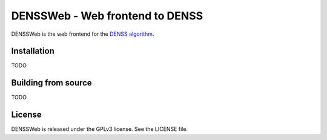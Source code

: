 ===============================================================================
DENSSWeb - Web frontend to DENSS
===============================================================================

DENSSWeb is the web frontend for the `DENSS algorithm <https://github.com/tdgrant1/denss>`_.

------------------------------------------------------------------------
Installation
------------------------------------------------------------------------

TODO

------------------------------------------------------------------------
Building from source
------------------------------------------------------------------------

TODO

------------------------------------------------------------------------
License
------------------------------------------------------------------------

DENSSWeb is released under the GPLv3 license. See the LICENSE file.

